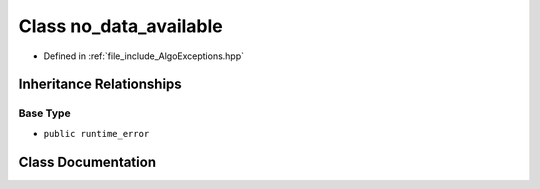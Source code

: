 .. _exhale_class_classtsa_1_1no__data__available:

Class no_data_available
=======================

- Defined in :ref:`file_include_AlgoExceptions.hpp`


Inheritance Relationships
-------------------------

Base Type
*********

- ``public runtime_error``


Class Documentation
-------------------


.. doxygenclass:: tsa::no_data_available
   :members:
   :protected-members:
   :undoc-members:
